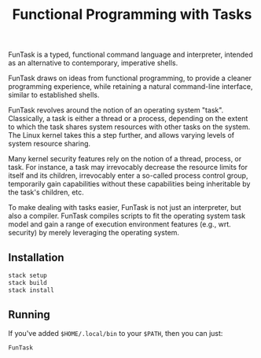 #+TITLE: Functional Programming with Tasks

FunTask is a typed, functional command language and interpreter, intended as an
alternative to contemporary, imperative shells.

FunTask draws on ideas from functional programming, to provide a cleaner
programming experience, while retaining a natural command-line interface,
similar to established shells.

FunTask revolves around the notion of an operating system "task". Classically,
a task is either a thread or a process, depending on the extent to which the
task shares system resources with other tasks on the system. The Linux kernel
takes this a step further, and allows varying levels of system resource
sharing.

Many kernel security features rely on the notion of a thread, process, or task.
For instance, a task may irrevocably decrease the resource limits for itself
and its children, irrevocably enter a so-called process control group,
temporarily gain capabilities without these capabilities being inheritable by
the task's children, etc.

To make dealing with tasks easier, FunTask is not just an interpreter, but also
a compiler. FunTask compiles scripts to fit the operating system task model and
gain a range of execution environment features (e.g., wrt. security) by merely
leveraging the operating system.

[[https://raw.githubusercontent.com/oleks/FunTask/master/LICENSE][https://img.shields.io/badge/license-BSD3-blue.svg]]

** Installation

#+BEGIN_SRC sh
stack setup
stack build
stack install
#+END_SRC

** Running

If you've added =$HOME/.local/bin= to your =$PATH=, then you can just:

#+BEGIN_SRC sh
FunTask
#+END_SRC
